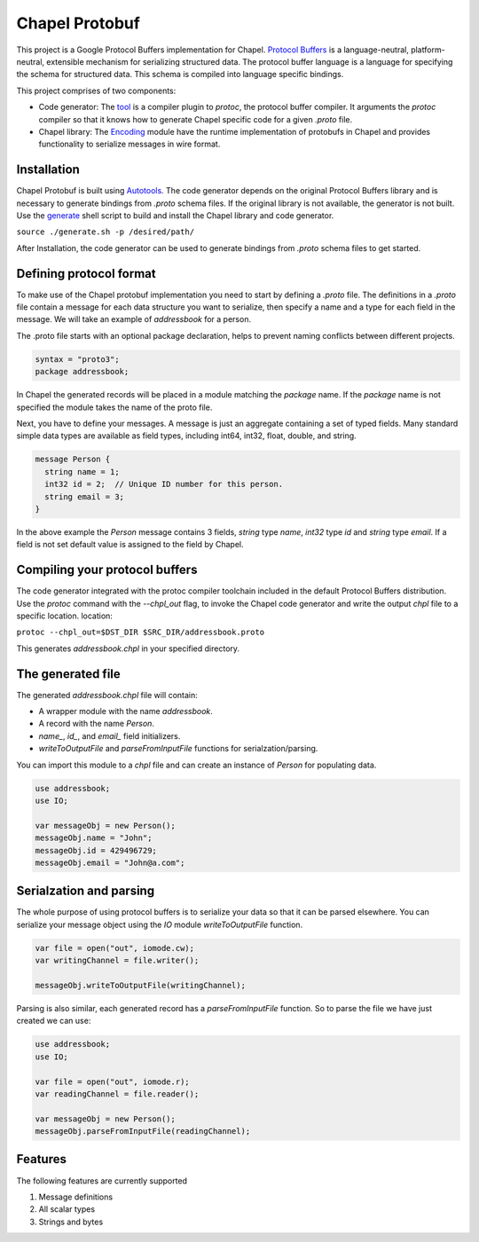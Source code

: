 Chapel Protobuf
===============
This project is a Google Protocol Buffers implementation for Chapel.
`Protocol Buffers`_ is a language-neutral, platform-neutral, extensible mechanism
for serializing structured data. The protocol buffer language is a language for 
specifying the schema for structured data. This schema is compiled into language
specific bindings.

This project comprises of two components:

* Code generator: The `tool`_ is a compiler plugin to `protoc`, the protocol 
  buffer compiler. It arguments the `protoc` compiler so that it knows how to
  generate Chapel specific code for a given `.proto` file.
  
* Chapel library: The `Encoding`_ module have the runtime implementation of protobufs
  in Chapel and provides functionality to serialize messages in wire format.

Installation
------------
Chapel Protobuf is built using `Autotools`_. The code generator depends on the 
original Protocol Buffers library and is necessary to generate bindings from 
`.proto` schema files. If the original library is not available, the generator 
is not built. Use the `generate`_ shell script to build and install the Chapel
library and code generator.

``source ./generate.sh -p /desired/path/``

After Installation, the code generator can be used to generate bindings from 
`.proto` schema files to get started.

Defining protocol format
------------------------
To make use of the Chapel protobuf implementation you need to start by defining
a `.proto` file. The definitions in a `.proto` file contain a message for each
data structure you want to serialize, then specify a name and a type for each 
field in the message. We will take an example of `addressbook` for a person.

The .proto file starts with an optional package declaration, helps to prevent
naming conflicts between different projects.

.. code-block:: proto

  syntax = "proto3";
  package addressbook;

In Chapel the generated records will be placed in a module matching the `package`
name. If the `package` name is not specified the module takes the name of the
proto file.

Next, you have to define your messages. A message is just an aggregate containing
a set of typed fields. Many standard simple data types are available as field types,
including int64, int32, float, double, and string.

.. code-block:: proto

  message Person {
    string name = 1;
    int32 id = 2;  // Unique ID number for this person.
    string email = 3;
  }
  
In the above example the `Person` message contains 3 fields, `string` type `name`,
`int32` type `id` and `string` type `email`. If a field is not set default value
is assigned to the field by Chapel.

Compiling your protocol buffers
-------------------------------

The code generator integrated with the protoc compiler toolchain
included in the default Protocol Buffers distribution. Use the `protoc` command
with the `--chpl_out` flag, to invoke the Chapel code generator and write the 
output `chpl` file to a specific location.
location:

``protoc --chpl_out=$DST_DIR $SRC_DIR/addressbook.proto``

This generates `addressbook.chpl` in your specified directory.

The generated file
------------------

The generated `addressbook.chpl` file will contain:

* A wrapper module with the name `addressbook`.
* A record with the name `Person`.
* `name_`, `id_`, and `email_` field initializers.
* `writeToOutputFile` and `parseFromInputFile` functions for serialzation/parsing.

You can import this module to a `chpl` file and can create an instance of `Person`
for populating data.

.. code-block:: chpl

  use addressbook;
  use IO;

  var messageObj = new Person();
  messageObj.name = "John";
  messageObj.id = 429496729;
  messageObj.email = "John@a.com";
  
Serialzation and parsing
------------------------
The whole purpose of using protocol buffers is to serialize your data so that it
can be parsed elsewhere. You can serialize your message object using the 
`IO` module `writeToOutputFile` function.

.. code-block:: chpl
  
  var file = open("out", iomode.cw);
  var writingChannel = file.writer();

  messageObj.writeToOutputFile(writingChannel);
  
Parsing is also similar, each generated record has a `parseFromInputFile`
function. So to parse the file we have just created we can use:

.. code-block:: chpl

  use addressbook;
  use IO;
  
  var file = open("out", iomode.r);
  var readingChannel = file.reader();
  
  var messageObj = new Person();
  messageObj.parseFromInputFile(readingChannel);


Features
--------
The following features are currently supported

#. Message definitions
#. All scalar types
#. Strings and bytes


.. _Protocol Buffers: https://developers.google.com/protocol-buffers
.. _tool: src/plugin/
.. _Encoding: src/Encoding.chpl
.. _Autotools: http://www.gnu.org/software/automake/manual/html_node/Autotools-Introduction.html
.. _generate: generate.sh
 